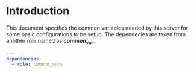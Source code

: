 
#+PROPERTY: session *scratch*
#+PROPERTY: results output
#+PROPERTY: tangle ../build/roles/ansible/meta/main.yml
#+PROPERTY: exports code

* Introduction
This document specifies the common variables needed by this server for
some basic configurations to be setup. The dependecies are taken from
another role named as *common_var*.

#+BEGIN_SRC YAML
---
dependencies:
  - role: common_vars
#+END_SRC
